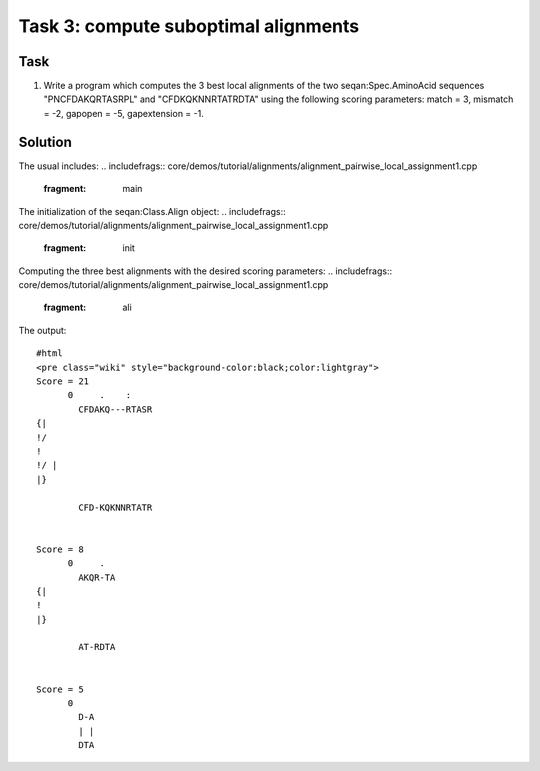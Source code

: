 Task 3: compute suboptimal alignments
-------------------------------------

Task
~~~~

#. Write a program which computes the 3 best local alignments of the two
   seqan:Spec.AminoAcid sequences "PNCFDAKQRTASRPL" and
   "CFDKQKNNRTATRDTA" using the following scoring parameters: match = 3,
   mismatch = -2, gapopen = -5, gapextension = -1.

Solution
~~~~~~~~

The usual includes:
.. includefrags:: core/demos/tutorial/alignments/alignment_pairwise_local_assignment1.cpp
   :fragment: main

The initialization of the seqan:Class.Align object:
.. includefrags:: core/demos/tutorial/alignments/alignment_pairwise_local_assignment1.cpp
   :fragment: init

Computing the three best alignments with the desired scoring parameters:
.. includefrags:: core/demos/tutorial/alignments/alignment_pairwise_local_assignment1.cpp
   :fragment: ali

The output:

::

    #html
    <pre class="wiki" style="background-color:black;color:lightgray">
    Score = 21
          0     .    :
            CFDAKQ---RTASR
    {|
    !/
    !
    !/ |
    |}

            CFD-KQKNNRTATR


    Score = 8
          0     .
            AKQR-TA
    {|
    !
    |}

            AT-RDTA


    Score = 5
          0
            D-A
            | |
            DTA

.. raw:: mediawiki

   {{TracNotice|{{PAGENAME}}}}
